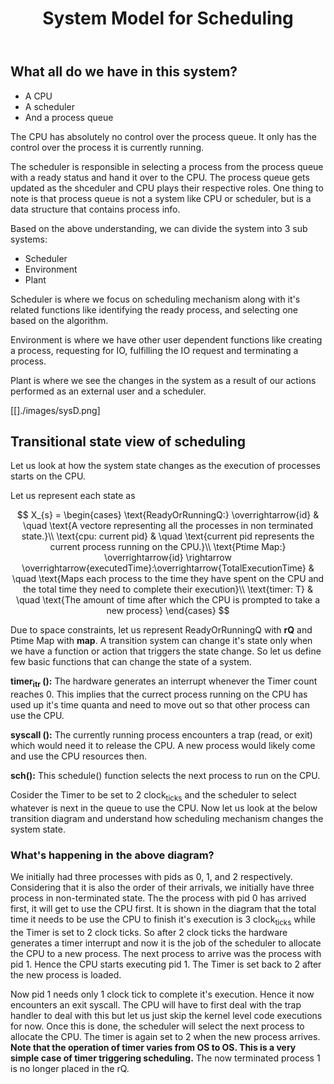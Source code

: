 #+TITLE: System Model for Scheduling

** What all do we have in this system?
- A CPU
- A scheduler
- And a process queue

The CPU has absolutely no control over the process queue. It only has the control over the process it is currently running.

The scheduler is responsible in selecting a process from the process queue with a ready status and hand it over to the CPU. The process queue gets updated as the shceduler and CPU plays their respective roles.
One thing to note is that process queue is not a system like CPU or scheduler, but is a data structure that contains process info. 

Based on the above understanding, we can divide the system into 3 sub systems:
- Scheduler
- Environment 
- Plant

Scheduler is where we focus on scheduling mechanism along with it's related functions like identifying the ready process, and selecting one based on the algorithm.

Environment is where we have other user dependent functions like creating a process, requesting for IO, fulfilling the IO request and terminating a process.

Plant is where we see the changes in the system as a result of our actions performed as an external user and a scheduler. 
[[./images/sys_model.png]]

[[./images/plant.png]]


[[]./images/sysD.png]

** Transitional state view of scheduling

Let us look at how the system state changes as the execution of processes starts on the CPU.

Let us represent each state as 

$$
X_{s} = 
\begin{cases}
\text{ReadyOrRunningQ:} \overrightarrow{id} & \quad \text{A vectore representing all the processes in non terminated state.}\\ 
\text{cpu: current pid} & \quad \text{current pid represents the current process running on the CPU.}\\
\text{Ptime Map:} \overrightarrow{id} \rightarrow \overrightarrow{executedTime}:\overrightarrow{TotalExecutionTime} & \quad \text{Maps each process to the time they have spent on the CPU and the total time they need to complete their execution}\\
\text{timer: T} & \quad \text{The amount of time after which the CPU is prompted to take a new process}
\end{cases}
$$

Due to space constraints, let us represent ReadyOrRunningQ with **rQ** and Ptime Map with **map**. A transition system can change it's state only when we have a function or action that triggers the state change. So let us define few basic functions that can change the state of a system.

***timer_itr ():*** The hardware generates an interrupt whenever the Timer count reaches 0. This implies that the currect process running on the CPU has used up it's time quanta and need to move out so that other process can use the CPU.

***syscall ():*** The currently running process encounters a trap (read, or exit) which would need it to release the CPU. A new process would likely come and use the CPU resources then.

***sch():*** This schedule() function selects the next process to run on the CPU. 

Cosider the Timer to be set to 2 clock_ticks and the scheduler to select whatever is next in the queue to use the CPU. Now let us look at the below transition diagram and understand how scheduling mechanism changes the system state.

[[./images/ts_states.png]]

*** What's happening in the above diagram?

We initially had three processes with pids as 0, 1, and 2 respectively. Considering that it is also the order of their arrivals, we initially have three process in non-terminated state. The the process with pid 0 has arrived first, it will get to use the CPU first. It is shown in the diagram that the total time it needs to be use the CPU to finish it's execution is 3 clock_ticks while the Timer is set to 2 clock ticks. So after 2 clock ticks the hardware generates a timer interrupt and now it is the job of the scheduler to allocate the CPU to a new process. The next process to arrive was the process with pid 1. Hence the CPU starts executing pid 1. The Timer is set back to 2 after the new process is loaded. 

Now pid 1 needs only 1 clock tick to complete it's execution. Hence it now encounters an exit syscall. The CPU will have to first deal with the trap handler to deal with this but let us just skip the kernel level code executions for now. Once this is done, the scheduler will select the next process to allocate the CPU. The timer is again set to 2 when the new process arrives. **Note that the operation of timer varies from OS to OS. This is a very simple case of timer triggering scheduling.** The now terminated process 1 is no longer placed in the rQ. 

